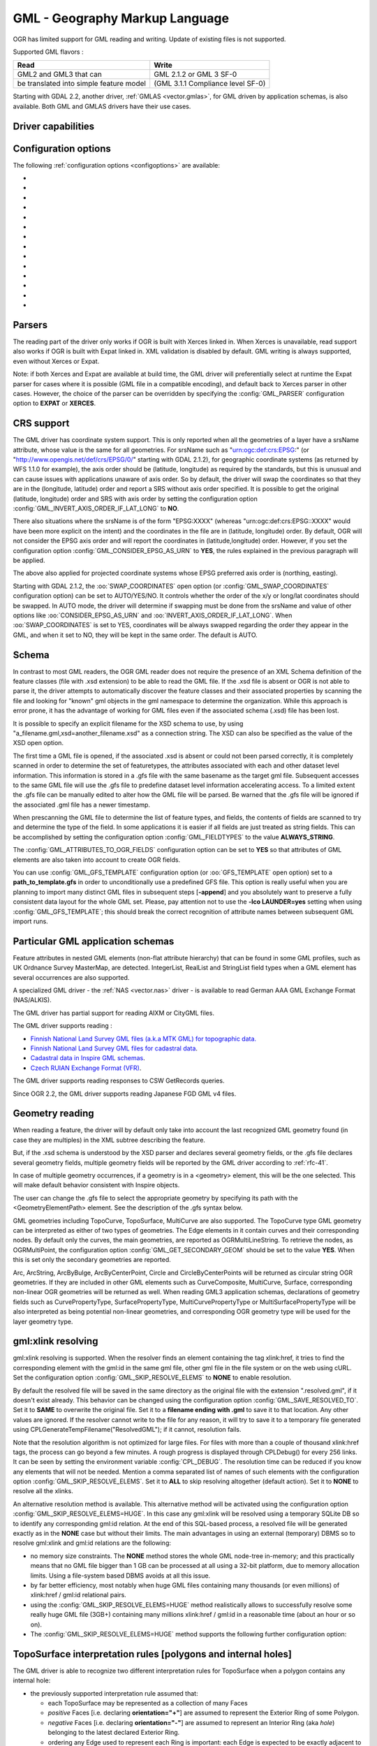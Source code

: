 .. _vector.gml:

GML - Geography Markup Language
===============================

.. shortname:: GML

.. build_dependencies:: (read support needs Xerces or libexpat)

OGR has limited support for GML reading and writing. Update of existing
files is not supported.

Supported GML flavors :

======================================= =================================
Read                                    Write
======================================= =================================
GML2 and GML3 that can                  GML 2.1.2 or GML 3 SF-0
be translated into simple feature model (GML 3.1.1 Compliance level SF-0)
======================================= =================================

Starting with GDAL 2.2, another driver, :ref:`GMLAS <vector.gmlas>`, for
GML driven by application schemas, is also available. Both GML and GMLAS
drivers have their use cases.

Driver capabilities
-------------------

.. supports_create::

.. supports_georeferencing::

.. supports_virtualio::

Configuration options
---------------------

The following :ref:`configuration options <configoptions>` are
available:

- .. config:: GML_PARSER
     :choices: EXPAT, XERCES

     Select the XML parser. See `Parsers`_.

- .. config:: GML_INVERT_AXIS_ORDER_IF_LAT_LONG
     :choices: YES, NO

     See `CRS support`_. Equivalent of :oo:`INVERT_AXIS_ORDER_IF_LAT_LONG` open option.

- .. config:: GML_CONSIDER_EPSG_AS_URN
     :choices: YES, NO

     See `CRS support`_. Equivalent of :oo:`CONSIDER_EPSG_AS_URN` open option.

- .. config:: GML_SWAP_COORDINATES
     :choices: AUTO, YES, NO
     :default: AUTO
     :since: 2.1.2

     See `CRS support`_. Equivalent of :oo:`SWAP_COORDINATES` open option.

- .. config:: GML_FIELDTYPES
     :choices: ALWAYS_STRING

     If set to ``ALWAYS_STRING``, treat all fields as strings instead of
     scanning values to detect field types. See `Schema`_.

- .. config:: GML_ATTRIBUTES_TO_OGR_FIELDS
     :choices: YES, NO

     If ``YES``, create fields from attributes of GML elements.
     See `Schema`_.

- .. config:: GML_GFS_TEMPLATE
     :choices: <filename>

     Equivalent of :oo:`GFS_TEMPLATE`. See `Schema`_.

- .. config:: GML_GET_SECONDARY_GEOM
     :choices: YES, NO

     Retrieve node elements of TopoCurve geometries instead of edges.
     See `Geometry reading`_.

- .. config:: GML_SKIP_RESOLVE_ELEMS
     :choices: NONE, ALL, HUGE, <list>
     :default: ALL

     Control the gml:xlink resolution. See `gml:xlink resolution`.

- .. config:: GML_SAVE_RESOLVED_TO
     :choices: SAME, <filename>

     Control where file resolved by gml:xlink is saved. See `gml:xlink resolving`_.

- .. config:: GML_FACE_HOLE_NEGATIVE
     :choices: YES, NO
     :default: NO

     Select interpretation rule for TopoSurfaces. See :ref:`gml_toposurface_rules`.

- .. config:: GML_EXPOSE_FID
     :choices: YES, NO

     Equivalent of :oo:`EXPOSE_FID`.

- .. config:: GML_EXPOSE_GML_ID
     :choices: YES, NO

     Equivalent of :oo:`EXPOSE_GML_ID`.

- .. config:: GML_READ_MODE
     :choices: AUTO, STANDARD, SEQUENTIAL_LAYERS, INTERLEAVED_LAYERS

     Equivalent of :oo:`READ_MODE`. See :ref:`gml_performance`.


Parsers
-------

The reading part of the driver only works if OGR is built with Xerces
linked in. When Xerces is unavailable, read
support also works if OGR is built with Expat linked in. XML validation
is disabled by default. GML writing is always supported, even without
Xerces or Expat.

Note: if both Xerces and Expat are available at
build time, the GML driver will preferentially select at runtime the
Expat parser for cases where it is possible (GML file in a compatible
encoding), and default back to Xerces parser in other cases. However,
the choice of the parser can be overridden by specifying the
:config:`GML_PARSER` configuration option to **EXPAT** or **XERCES**.

CRS support
-----------

The GML driver has coordinate system support. This is
only reported when all the geometries of a layer have a srsName
attribute, whose value is the same for all geometries. For srsName such
as "urn:ogc:def:crs:EPSG:" (or "http://www.opengis.net/def/crs/EPSG/0/"
starting with GDAL 2.1.2), for geographic coordinate systems (as
returned by WFS 1.1.0 for example), the axis order should be (latitude,
longitude) as required by the standards, but this is unusual and can
cause issues with applications unaware of axis order. So by default, the
driver will swap the coordinates so that they are in the (longitude,
latitude) order and report a SRS without axis order specified. It is
possible to get the original (latitude, longitude) order and SRS with
axis order by setting the configuration option
:config:`GML_INVERT_AXIS_ORDER_IF_LAT_LONG` to **NO**.

There also situations where the srsName is of the form "EPSG:XXXX"
(whereas "urn:ogc:def:crs:EPSG::XXXX" would have been more explicit on
the intent) and the coordinates in the file are in (latitude, longitude)
order. By default, OGR will not consider the EPSG axis order and will
report the coordinates in (latitude,longitude) order. However, if you
set the configuration option :config:`GML_CONSIDER_EPSG_AS_URN`
to **YES**, the rules explained in the previous paragraph will be applied.

The above also applied for projected coordinate systems
whose EPSG preferred axis order is (northing, easting).

Starting with GDAL 2.1.2, the :oo:`SWAP_COORDINATES` open option (or
:config:`GML_SWAP_COORDINATES` configuration option) can
be set to AUTO/YES/NO. It
controls whether the order of the x/y or long/lat coordinates should be
swapped. In AUTO mode, the driver will determine if swapping must be
done from the srsName and value of other options like
:oo:`CONSIDER_EPSG_AS_URN` and :oo:`INVERT_AXIS_ORDER_IF_LAT_LONG`. When
:oo:`SWAP_COORDINATES` is set to YES, coordinates will be always swapped
regarding the order they appear in the GML, and when it set to NO, they
will be kept in the same order. The default is AUTO.

Schema
------

In contrast to most GML readers, the OGR GML reader does not require the
presence of an XML Schema definition of the feature classes (file with
.xsd extension) to be able to read the GML file. If the .xsd file is
absent or OGR is not able to parse it, the driver attempts to
automatically discover the feature classes and their associated
properties by scanning the file and looking for "known" gml objects in
the gml namespace to determine the organization. While this approach is
error prone, it has the advantage of working for GML files even if the
associated schema (.xsd) file has been lost.

It is possible to specify an explicit filename
for the XSD schema to use, by using
"a_filename.gml,xsd=another_filename.xsd" as a connection string.
The XSD can also be specified as the value of the
XSD open option.

The first time a GML file is opened, if the associated .xsd is absent or
could not been parsed correctly, it is completely scanned in order to
determine the set of featuretypes, the attributes associated with each
and other dataset level information. This information is stored in a
.gfs file with the same basename as the target gml file. Subsequent
accesses to the same GML file will use the .gfs file to predefine
dataset level information accelerating access. To a limited extent the
.gfs file can be manually edited to alter how the GML file will be
parsed. Be warned that the .gfs file will be ignored if the associated
.gml file has a newer timestamp.

When prescanning the GML file to determine the list of feature types,
and fields, the contents of fields are scanned to try and determine the
type of the field. In some applications it is easier if all fields are
just treated as string fields. This can be accomplished by setting the
configuration option :config:`GML_FIELDTYPES` to the value **ALWAYS_STRING**.

The :config:`GML_ATTRIBUTES_TO_OGR_FIELDS`
configuration option can be set to **YES** so that attributes of GML
elements are also taken into account to create OGR fields.

You can use :config:`GML_GFS_TEMPLATE` configuration option
(or :oo:`GFS_TEMPLATE` open option) set to a **path_to_template.gfs** in
order to unconditionally use a predefined GFS file. This option is
really useful when you are planning to import many distinct GML
files in subsequent steps [**-append**] and you absolutely want to
preserve a fully consistent data layout for the whole GML set.
Please, pay attention not to use the **-lco LAUNDER=yes** setting
when using :config:`GML_GFS_TEMPLATE`; this should break the correct
recognition of attribute names between subsequent GML import runs.

Particular GML application schemas
----------------------------------

Feature attributes in nested GML elements (non-flat attribute hierarchy) that
can be found in some GML profiles, such as UK Ordnance Survey MasterMap, are
detected. IntegerList, RealList and StringList field types
when a GML element has several occurrences are also supported.

A specialized GML driver - the :ref:`NAS <vector.nas>`
driver - is available to read German AAA GML Exchange Format
(NAS/ALKIS).

The GML driver has partial support for reading AIXM or
CityGML files.

The GML driver supports reading :

-  `Finnish National Land Survey GML files (a.k.a MTK GML) for
   topographic
   data. <http://xml.nls.fi/XML/Schema/Maastotietojarjestelma/MTK/201202/Maastotiedot.xsd>`__
-  `Finnish National Land Survey GML files for cadastral
   data <http://xml.nls.fi/XML/Schema/sovellus/ktjkii/modules/kiinteistotietojen_kyselypalvelu_WFS/Asiakasdokumentaatio/ktjkiiwfs/2010/02/>`__.
-  `Cadastral data in Inspire GML
   schemas <http://inspire.ec.europa.eu/schemas/cp/3.0/CadastralParcels.xsd>`__.
-  `Czech RUIAN Exchange Format
   (VFR) <http://www.cuzk.cz/Uvod/Produkty-a-sluzby/RUIAN/2-Poskytovani-udaju-RUIAN-ISUI-VDP/Vymenny-format-RUIAN/Vymenny-format-RUIAN-%28VFR%29.aspx>`__.

The GML driver supports reading responses to CSW GetRecords queries.

Since OGR 2.2, the GML driver supports reading Japanese FGD GML v4
files.

Geometry reading
----------------

When reading a feature, the driver will by default only take into
account the last recognized GML geometry found (in case they are
multiples) in the XML subtree describing the feature.

But, if the .xsd schema is understood by the XSD
parser and declares several geometry fields, or the .gfs file declares
several geometry fields, multiple geometry fields will be reported by
the GML driver according to :ref:`rfc-41`.

In case of multiple geometry occurrences, if a
geometry is in a <geometry> element, this will be the one selected. This
will make default behavior consistent with Inspire objects.

The user can change the .gfs file to select the
appropriate geometry by specifying its path with the
<GeometryElementPath> element. See the description of the .gfs syntax
below.

GML geometries including TopoCurve, TopoSurface, MultiCurve are also supported.
The TopoCurve type GML geometry can be
interpreted as either of two types of geometries. The Edge elements in
it contain curves and their corresponding nodes. By default only the
curves, the main geometries, are reported as OGRMultiLineString. To
retrieve the nodes, as OGRMultiPoint, the configuration option
:config:`GML_GET_SECONDARY_GEOM` should be set to the value
**YES**. When this is set only the secondary geometries are reported.

Arc, ArcString, ArcByBulge, ArcByCenterPoint,
Circle and CircleByCenterPoints will be returned as circular string OGR
geometries. If they are included in other GML elements such as
CurveComposite, MultiCurve, Surface, corresponding non-linear OGR
geometries will be returned as well. When reading GML3 application
schemas, declarations of geometry fields such as CurvePropertyType,
SurfacePropertyType, MultiCurvePropertyType or MultiSurfacePropertyType
will be also interpreted as being potential non-linear geometries, and
corresponding OGR geometry type will be used for the layer geometry
type.

gml:xlink resolving
-------------------

gml:xlink resolving is supported. When the resolver finds
an element containing the tag xlink:href, it tries to find the
corresponding element with the gml:id in the same gml file, other gml
file in the file system or on the web using cURL. Set the configuration
option :config:`GML_SKIP_RESOLVE_ELEMS` to **NONE** to enable resolution.

By default the resolved file will be saved in the same directory as the
original file with the extension ".resolved.gml", if it doesn't exist
already. This behavior can be changed using the configuration option
:config:`GML_SAVE_RESOLVED_TO`. Set it to **SAME** to overwrite the original
file. Set it to a **filename ending with .gml** to save it to that
location. Any other values are ignored. If the resolver cannot write to
the file for any reason, it will try to save it to a temporary file
generated using CPLGenerateTempFilename("ResolvedGML"); if it cannot,
resolution fails.

Note that the resolution algorithm is not optimized for large files. For
files with more than a couple of thousand xlink:href tags, the process
can go beyond a few minutes. A rough progress is displayed through
CPLDebug() for every 256 links. It can be seen by setting the
environment variable :config:`CPL_DEBUG`. The resolution time can be reduced if
you know any elements that will not be needed. Mention a comma separated
list of names of such elements with the configuration option
:config:`GML_SKIP_RESOLVE_ELEMS`. Set it to **ALL** to skip
resolving altogether (default action). Set it to **NONE** to resolve all
the xlinks.

An alternative resolution method is available.
This alternative method will be activated using the configuration option
:config:`GML_SKIP_RESOLVE_ELEMS=HUGE`. In this case any
gml:xlink will be resolved using a temporary SQLite DB so to identify any corresponding
gml:id relation. At the end of this SQL-based process, a resolved file
will be generated exactly as in the **NONE** case but without their
limits. The main advantages in using an external (temporary) DBMS so to
resolve gml:xlink and gml:id relations are the following:

-  no memory size constraints. The **NONE** method stores the whole GML
   node-tree in-memory; and this practically means that no GML file
   bigger than 1 GB can be processed at all using a 32-bit platform, due
   to memory allocation limits. Using a file-system based DBMS avoids at
   all this issue.
-  by far better efficiency, most notably when huge GML files containing
   many thousands (or even millions) of xlink:href / gml:id relational
   pairs.
-  using the :config:`GML_SKIP_RESOLVE_ELEMS=HUGE` method realistically allows
   to successfully resolve some really huge GML file (3GB+) containing
   many millions xlink:href / gml:id in a reasonable time (about an hour
   or so on).
-  The :config:`GML_SKIP_RESOLVE_ELEMS=HUGE` method supports the following
   further configuration option:


.. _gml_toposurface_rules:

TopoSurface interpretation rules [polygons and internal holes]
--------------------------------------------------------------

The GML driver is able to recognize two
different interpretation rules for TopoSurface when a polygon contains
any internal hole:

-  the previously supported interpretation rule assumed that:

   -  each TopoSurface may be represented as a collection of many Faces
   -  *positive* Faces [i.e. declaring **orientation="+"**] are assumed
      to represent the Exterior Ring of some Polygon.
   -  *negative* Faces [i.e. declaring **orientation="-"**] are assumed
      to represent an Interior Ring (aka *hole*) belonging to the latest
      declared Exterior Ring.
   -  ordering any Edge used to represent each Ring is important: each
      Edge is expected to be exactly adjacent to the next one.

-  the new interpretation rule now assumes that:

   -  each TopoSurface may be represented as a collection of many Faces
   -  the declared **orientation** for any Face has nothing to deal with
      Exterior/Interior Rings
   -  each Face is now intended to represent a complete Polygon,
      eventually including any possible Interior Ring (*holes*)
   -  the relative ordering of any Edge composing the same Face is
      completely not relevant

The newest interpretation seems to fully match GML 3 standard
recommendations; so this latest is now assumed to be the default
interpretation supported by OGR.

**NOTE** : Using the newest interpretation requires GDAL/OGR to be built
against the GEOS library.

Using the :config:`GML_FACE_HOLE_NEGATIVE` configuration option
you can select the actual interpretation to be applied when
parsing GML 3 topologies:

-  setting :config:`GML_FACE_HOLE_NEGATIVE=NO` (*default*
   option) will activate the newest interpretation rule
-  but explicitly setting :config:`GML_FACE_HOLE_NEGATIVE=YES`
   still enables to activate the old interpretation rule

Encoding issues
---------------

Expat library supports reading the following built-in encodings :

-  US-ASCII
-  UTF-8
-  UTF-16
-  ISO-8859-1
-  Windows-1252

The content returned by OGR will be encoded in UTF-8, after the
conversion from the encoding mentioned in the file header is.

If the GML file is not encoded in one of the previous encodings and the
only parser available is Expat, it will not be parsed by the GML driver.
You may convert it into one of the supported encodings with the *iconv*
utility for example and change accordingly the *encoding* parameter
value in the XML header.

When writing a GML file, the driver expects UTF-8 content to be passed
in.

Note: The .xsd schema files are parsed with an integrated XML parser
which does not currently understand XML encodings specified in the XML
header. It expects encoding to be always UTF-8. If attribute names in
the schema file contains non-ascii characters, it is better to use
*iconv* utility and convert the .xsd file into UTF-8 encoding first.

Feature id (fid / gml:id)
-------------------------

The driver exposes the content of the gml:id
attribute as a string field called *gml_id*, when reading GML WFS
documents. When creating a GML3 document, if a field is called *gml_id*,
its content will also be used to write the content of the gml:id
attribute of the created feature.

The driver autodetects the presence of a fid
(GML2) (resp. gml:id (GML3)) attribute at the beginning of the file,
and, if found, exposes it by default as a *fid* (resp. *gml_id*) field.
The autodetection can be overridden by specifying the
:config:`GML_EXPOSE_FID` or
:config:`GML_EXPOSE_GML_ID` configuration option to
**YES** or **NO**.

When creating a GML2 document, if a field is
called *fid*, its content will also be used to write the content of the
fid attribute of the created feature.

.. _gml_performance:

Performance issues with large multi-layer GML files.
----------------------------------------------------

There is only one GML parser per GML datasource shared among the various
layers. By default, the GML driver will restart reading from the
beginning of the file, each time a layer is accessed for the first time,
which can lead to poor performance with large GML files.

The :config:`GML_READ_MODE` configuration option can
be set to **SEQUENTIAL_LAYERS** if all features belonging to the same
layer are written sequentially in the file. The reader will then avoid
unnecessary resets when layers are read completely one after the other.
To get the best performance, the layers must be read in the order they
appear in the file.

If no .xsd and .gfs files are found, the parser will detect the layout
of layers when building the .gfs file. If the layers are found to be
sequential, a *<SequentialLayers>true</SequentialLayers>* element will
be written in the .gfs file, so that the :config:`GML_READ_MODE`
will be automatically initialized to SEQUENTIAL_LAYERS if not explicitly
set by the user.

The :config:`GML_READ_MODE` configuration option can be
set to INTERLEAVED_LAYERS to be able to read a GML file whose features
from different layers are interleaved. In the case, the semantics of the
GetNextFeature() will be slightly altered, in a way where a NULL return
does not necessarily mean that all features from the current layer have
been read, but it could also mean that there is still a feature to read,
but that belongs to another layer. In that case, the file should be read
with code similar to the following one :

::

       int nLayerCount = poDS->GetLayerCount();
       int bFoundFeature;
       do
       {
           bFoundFeature = FALSE;
           for( int iLayer = 0; iLayer < nLayerCount; iLayer++ )
           {
               OGRLayer   *poLayer = poDS->GetLayer(iLayer);
               OGRFeature *poFeature;
               while((poFeature = poLayer->GetNextFeature()) != NULL)
               {
                   bFoundFeature = TRUE;
                   poFeature->DumpReadable(stdout, NULL);
                   OGRFeature::DestroyFeature(poFeature);
               }
           }
       } while (bInterleaved && bFoundFeature);

Open options
------------

-  .. oo:: XSD
      :choices: <filename>

       to specify an explicit filename for the XSD application schema to use.

-  .. oo:: WRITE_GFS
      :choices: AUTO, YES, NO
      :since: 3.1

      whether to write a .gfs file.
      In AUTO mode, the .gfs file is only written if there is no recognized .xsd
      file, no existing .gfs file and for non-network file systems. This option
      can be set to YES for force .gfs file writing in situations where AUTO would
      not attempt to do it. Or it can be set to NO to disable .gfs file writing.

-  .. oo:: GFS_TEMPLATE
      :choices: <filename>

      to unconditionally use a predefined GFS file.
      This option is really useful when you are planning to import many distinct GML
      files in subsequent steps [**-append**] and you absolutely want to
      preserve a fully consistent data layout for the whole GML set.
      Please, pay attention not to use the **-lco LAUNDER=yes** setting
      when this option; this should break the correct
      recognition of attribute names between subsequent GML import runs.

-  .. oo:: FORCE_SRS_DETECTION
      :choices: YES, NO
      :default: NO

      Force a full scan to
      detect the SRS of layers. This option may be needed in the case where
      the .gml file is accompanied with a .xsd. Normally in that situation,
      OGR would not detect the SRS, because this requires to do a full scan
      of the file.

-  .. oo:: EMPTY_AS_NULL
      :choices: YES, NO
      :default: YES

      If YES, fields with empty content will be reported as
      being NULL, instead of being an empty string. This is the historic
      behavior. However this will prevent such fields to be declared as
      not-nullable if the application schema declared them as mandatory. So
      this option can be set to NO to have both empty strings being report
      as such, and mandatory fields being reported as not nullable.

-  .. oo:: GML_ATTRIBUTES_TO_OGR_FIELDS
      :choices: YES, NO
      :default: NO

      Whether GML
      attributes should be reported as OGR fields. Note that this option
      has only an effect the first time a GML file is opened (before the
      .gfs file is created), and if it has no valid associated .xsd.

-  .. oo:: INVERT_AXIS_ORDER_IF_LAT_LONG
      :choices: YES, NO
      :default: YES

      Whether to
      present SRS and coordinate ordering in traditional GIS order.

-  .. oo:: CONSIDER_EPSG_AS_URN
      :choices: YES, NO, AUTO
      :default: AUTO

       Whether to
       consider srsName like EPSG:XXXX as respecting EPSG axis order.

-  .. oo:: SWAP_COORDINATES
      :choices: AUTO, YES, NO
      :default: AUTO
      :since: 2.1.2

      Whether the order
      of the x/y or long/lat coordinates should be swapped. In AUTO mode,
      the driver will determine if swapping must be done from the srsName
      and value of other options like :oo:`CONSIDER_EPSG_AS_URN` and
      :oo:`INVERT_AXIS_ORDER_IF_LAT_LONG`. When :oo:`SWAP_COORDINATES` is set to YES,
      coordinates will be always swapped regarding the order they appear in
      the GML, and when it set to NO, they will be kept in the same order.

-  .. oo:: READ_MODE
      :choices: AUTO, STANDARD, SEQUENTIAL_LAYERS, INTERLEAVED_LAYERS
      :default: AUTO

      Read mode.

-  .. oo:: EXPOSE_GML_ID
      :choices: YES, NO, AUTO
      :default: AUTO

      Whether to make feature gml:id as a gml_id attribute.

-  .. oo:: EXPOSE_FID
      :choices: YES, NO, AUTO
      :default: AUTO

      Whether to make feature fid as a fid attribute.

-  .. oo:: DOWNLOAD_SCHEMA
      :choices: YES, NO
      :default: YES

      Whether to download the
      remote application schema if needed (only for WFS currently).

-  .. oo:: REGISTRY
      :choices: <filename>
      :default: {GDAL_DATA}/gml_registry.xml.

      Filename of the registry with application schemas.

Creation Issues
---------------

On export all layers are written to a single GML file all in a single
feature collection. Each layer's name is used as the element name for
objects from that layer. Geometries are always written as the
ogr:geometryProperty element on the feature.

Dataset creation options
------------------------

-  .. dsco:: XSISCHEMAURI

      If provided, this URI will be inserted as the
      schema location. Note that the schema file isn't actually accessed by
      OGR, so it is up to the user to ensure it will match the schema of
      the OGR produced GML data file.

-  .. dsco:: XSISCHEMA
      :choices: EXTERNAL, INTERNAL, OFF
      :default: EXTERNAL

      If EXTERNAL. This writes a GML application schema file to a
      corresponding .xsd file (with the same basename). If INTERNAL is used
      the schema is written within the GML file, but this is experimental
      and almost certainly not valid XML. OFF disables schema generation
      (and is implicit if :dsco:`XSISCHEMAURI` is used).

-  .. dsco:: PREFIX
      :default: ogr

      This is the prefix for the application target namespace.

-  .. dsco:: STRIP_PREFIX
      :choices: TRUE, FALSE
      :default: FALSE

      Can be set to TRUE
      to avoid writing the prefix of the application target namespace in
      the GML file.

-  .. dsco:: TARGET_NAMESPACE
      :default: 'http://ogr.maptools.org/'

      This is the application target namespace.

-  .. dsco:: FORMAT
      :choices: GML2, GML3, GML3Deegree, GMl3.2

      Select from the following formats:

      -  *GML2* in order to write GML files that follow GML 2.1.2 (Default before GDAL 3.4)
      -  *GML3* in order to write GML files that follow GML 3.1.1 SF-0
         profile.
      -  *GML3Deegree* in order to produce a GML 3.1.1 .XSD
         schema, with a few variations with respect to what is recommended
         by GML3 SF-0 profile, but that will be better accepted by some
         software (such as Deegree 3).
      -  *GML3.2*\ in order to write GML files that follow
         GML 3.2.1 SF-0 profile. (Default since GDAL 3.4)

      Non-linear geometries can be written. This is
      only compatible with selecting on of that above GML3 format variant.
      Otherwise, such geometries will be approximating into their closest
      matching linear geometry.
      Note: fields of type StringList, RealList or
      IntegerList can be written. This will cause to advertise the SF-1
      profile in the .XSD schema (such types are not supported by SF-0).

-  .. dsco:: GML_FEATURE_COLLECTION
      :choices: YES, NO
      :since: 2.3

       Whether to use the
       gml:FeatureCollection, instead of creating a dedicated container
       element in the target namespace. Only valid for FORMAT=GML3/GML3.2.
       Note that gml:FeatureCollection has been deprecated in GML 3.2, and
       is not allowed by the OGC 06-049r1 "Geography Markup Language (GML)
       simple features profile" (for GML 3.1.1) and OGC 10-100r3 "Geography
       Markup Language (GML) simple features profile (with Corrigendum)"
       (for GML 3.2) specifications.

-  .. dsco:: GML3_LONGSRS
      :choices: YES, NO

      (only valid when
      :dsco:`FORMAT=GML3/GML3Degree/GML3.2`) Deprecated by :dsco:`SRSNAME_FORMAT` in GDAL
      2.2. Default to YES. If YES, SRS with EPSG authority will be written
      with the "urn:ogc:def:crs:EPSG::" prefix. In the case the SRS is a
      SRS without explicit AXIS order, but that the same SRS authority code
      imported with ImportFromEPSGA() should be treated as lat/long or
      northing/easting, then the function will take care of coordinate
      order swapping. If set to NO, SRS with EPSG authority will be written
      with the "EPSG:" prefix, even if they are in lat/long order.

-  .. dsco:: SRSNAME_FORMAT
      :choices: SHORT, OGC_URN, OGC_URL
      :default: OGC_URN

      (Only valid for
      :dsco:`FORMAT=GML3/GML3Degree/GML3.2`, GDAL >= 2.2). If
      SHORT, then srsName will be in the form AUTHORITY_NAME:AUTHORITY_CODE
      If OGC_URN, then srsName will be in the form
      urn:ogc:def:crs:AUTHORITY_NAME::AUTHORITY_CODE If OGC_URL, then
      srsName will be in the form
      http://www.opengis.net/def/crs/AUTHORITY_NAME/0/AUTHORITY_CODE For
      OGC_URN and OGC_URL, in the case the SRS is a SRS without explicit
      AXIS order, but that the same SRS authority code imported with
      ImportFromEPSGA() should be treated as lat/long or northing/easting,
      then the function will take care of coordinate order swapping.

-  .. dsco:: SRSDIMENSION_LOC
      :choices: POSLIST, GEOMETRY, GEOMETRY\,POSLIST

      (Only valid
      for :dsco:`FORMAT=GML3/GML3Degree/GML3.2`) Default to POSLIST.
      For 2.5D geometries, define the location where to attach the
      srsDimension attribute. There are diverging implementations. Some put
      in on the <gml:posList> element, other on the top geometry element.

-  .. dsco:: WRITE_FEATURE_BOUNDED_BY
      :choices: YES, NO
      :default: YES

      (only valid when
      :dsco:`FORMAT=GML3/GML3Degree/GML3.2`) If set to NO, the
      <gml:boundedBy> element will not be written for each feature.

-  .. dsco:: SPACE_INDENTATION
      :choices: YES, NO
      :default: YES

      If YES, the output will be indented with spaces for more readability,
      but at the expense of file size.

-  .. dsco:: GML_ID
      :default: aFeatureCollection

      (Only valid for GML 3.2) Value of
      feature collection gml:id.

-  .. dsco:: NAME

      Content of GML name element. Can also be set as
      the NAME metadata item on the dataset.

-  .. dsco:: DESCRIPTION

      Content of GML description element. Can
      also be set as the DESCRIPTION metadata item on the dataset.

VSI Virtual File System API support
-----------------------------------

The driver supports reading and writing to files managed by VSI Virtual
File System API, which include "regular" files, as well as files in the
/vsizip/ (read-write) , /vsigzip/ (read-write) , /vsicurl/ (read-only)
domains.

Writing to /dev/stdout or /vsistdout/ is also supported. Note that in
that case, only the content of the GML file will be written to the
standard output (and not the .xsd). The <boundedBy> element will not be
written. This is also the case if writing in /vsigzip/

Syntax of .gfs files
--------------------

A XML Schema for .gfs files can be found at
https://raw.githubusercontent.com/OSGeo/gdal/master/data/gfs.xsd .

Let's consider the following test.gml file :

.. code-block:: XML

   <?xml version="1.0" encoding="UTF-8"?>
   <gml:FeatureCollection xmlns:gml="http://www.opengis.net/gml">
     <gml:featureMember>
       <LAYER>
         <attrib1>attrib1_value</attrib1>
         <attrib2container>
           <attrib2>attrib2_value</attrib2>
         </attrib2container>
         <location1container>
           <location1>
               <gml:Point><gml:coordinates>3,50</gml:coordinates></gml:Point>
           </location1>
         </location1container>
         <location2>
           <gml:Point><gml:coordinates>2,49</gml:coordinates></gml:Point>
         </location2>
       </LAYER>
     </gml:featureMember>
   </gml:FeatureCollection>

and the following associated .gfs file.

.. code-block:: XML

   <GMLFeatureClassList>
     <GMLFeatureClass>
       <Name>LAYER</Name>
       <ElementPath>LAYER</ElementPath>
       <GeometryElementPath>location1container|location1</GeometryElementPath>
       <PropertyDefn>
         <Name>attrib1</Name>
         <ElementPath>attrib1</ElementPath>
         <Type>String</Type>
         <Width>13</Width>
       </PropertyDefn>
       <PropertyDefn>
         <Name>attrib2</Name>
         <ElementPath>attrib2container|attrib2</ElementPath>
         <Type>String</Type>
         <Width>13</Width>
       </PropertyDefn>
     </GMLFeatureClass>
   </GMLFeatureClassList>

Note the presence of the '|' character in the <ElementPath> and
<GeometryElementPath> elements to specify the wished field/geometry
element that is a nested XML element. Nested field elements are supported,
as well as specifying <GeometryElementPath> If
GeometryElementPath is not specified, the GML driver will use the last
recognized geometry element.

The <GeometryType> element can be specified to force the geometry type.
Accepted values are : 0 (any geometry type), 1 (point), 2 (linestring),
3 (polygon), 4 (multipoint), 5 (multilinestring), 6 (multipolygon), 7
(geometrycollection).

The <GeometryElementPath> and <GeometryType> can
be specified as many times as there are geometry fields in the GML file.
Another possibility is to define a <GeomPropertyDefn>element as many
times as necessary:

.. code-block:: XML

   <GMLFeatureClassList>
     <GMLFeatureClass>
       <Name>LAYER</Name>
       <ElementPath>LAYER</ElementPath>
       <GeomPropertyDefn>
           <Name>geometry</Name> <!-- OGR geometry name -->
           <ElementPath>geometry</ElementPath> <!-- XML element name possibly with '|' to specify the path -->
           <Type>MultiPolygon</Type>
       </GeomPropertyDefn>
       <GeomPropertyDefn>
           <Name>referencePoint</Name>
           <ElementPath>referencePoint</ElementPath>
           <Type>Point</Type>
       </GeomPropertyDefn>
     </GMLFeatureClass>
   </GMLFeatureClassList>

The output of *ogrinfo test.gml -ro -al* is:

::

   Layer name: LAYER
   Geometry: Unknown (any)
   Feature Count: 1
   Extent: (3.000000, 50.000000) - (3.000000, 50.000000)
   Layer SRS WKT:
   (unknown)
   Geometry Column = location1container|location1
   attrib1: String (13.0)
   attrib2: String (13.0)
   OGRFeature(LAYER):0
     attrib1 (String) = attrib1_value
     attrib2 (String) = attrib2_value
     POINT (3 50)

Advanced .gfs syntax
--------------------

Specifying ElementPath to find objects embedded into top level objects
~~~~~~~~~~~~~~~~~~~~~~~~~~~~~~~~~~~~~~~~~~~~~~~~~~~~~~~~~~~~~~~~~~~~~~

Let's consider the following test.gml file :

.. code-block:: XML

   <?xml version="1.0" encoding="utf-8"?>
   <gml:FeatureCollection xmlns:xlink="http://www.w3.org/1999/xlink"
                          xmlns:xsi="http://www.w3.org/2001/XMLSchema-instance"
                          gml:id="foo" xmlns:gml="http://www.opengis.net/gml/3.2">
     <gml:featureMember>
       <TopLevelObject gml:id="TopLevelObject.1">
         <content>
           <Object gml:id="Object.1">
             <geometry>
               <gml:Polygon gml:id="Object.1.Geometry" srsName="urn:ogc:def:crs:EPSG::4326">
                 <gml:exterior>
                   <gml:LinearRing>
                     <gml:posList srsDimension="2">48 2 49 2 49 3 48 3 48 2</gml:posList>
                   </gml:LinearRing>
                 </gml:exterior>
               </gml:Polygon>
             </geometry>
             <foo>bar</foo>
           </Object>
         </content>
         <content>
           <Object gml:id="Object.2">
             <geometry>
               <gml:Polygon gml:id="Object.2.Geometry" srsName="urn:ogc:def:crs:EPSG::4326">
                 <gml:exterior>
                   <gml:LinearRing>
                     <gml:posList srsDimension="2">-48 2 -49 2 -49 3 -48 3 -48 2</gml:posList>
                   </gml:LinearRing>
                 </gml:exterior>
               </gml:Polygon>
             </geometry>
             <foo>baz</foo>
           </Object>
         </content>
       </TopLevelObject>
     </gml:featureMember>
   </gml:FeatureCollection>

By default, only the TopLevelObject object would be reported and it
would only use the second geometry. This is not the desired behavior in
that instance. You can edit the generated .gfs and modify it like the
following in order to specify a full path to the element (top level XML
element being omitted) :

.. code-block:: XML

   <GMLFeatureClassList>
     <GMLFeatureClass>
       <Name>Object</Name>
       <ElementPath>featureMember|TopLevelObject|content|Object</ElementPath>
       <GeometryType>3</GeometryType>
       <PropertyDefn>
         <Name>foo</Name>
         <ElementPath>foo</ElementPath>
         <Type>String</Type>
       </PropertyDefn>
     </GMLFeatureClass>
   </GMLFeatureClassList>

Getting XML attributes as OGR fields
~~~~~~~~~~~~~~~~~~~~~~~~~~~~~~~~~~~~

The element@attribute syntax can be used in the <ElementPath> to specify
that the value of attribute 'attribute' of element 'element' must be
fetched.

Let's consider the following test.gml file :

.. code-block:: XML

   <?xml version="1.0" encoding="UTF-8"?>
   <gml:FeatureCollection xmlns:gml="http://www.opengis.net/gml">
     <gml:featureMember>
       <LAYER>
         <length unit="m">5</length>
       </LAYER>
     </gml:featureMember>
   </gml:FeatureCollection>

and the following associated .gfs file.

.. code-block:: XML

   <GMLFeatureClassList>
     <GMLFeatureClass>
       <Name>LAYER</Name>
       <ElementPath>LAYER</ElementPath>
       <GeometryType>100</GeometryType> <!-- no geometry -->
       <PropertyDefn>
         <Name>length</Name>
         <ElementPath>length</ElementPath>
         <Type>Real</Type>
       </PropertyDefn>
       <PropertyDefn>
         <Name>length_unit</Name>
         <ElementPath>length@unit</ElementPath>
         <Type>String</Type>
       </PropertyDefn>
     </GMLFeatureClass>
   </GMLFeatureClassList>

The output of *ogrinfo test.gml -ro -al* is:

::

   Layer name: LAYER
   Geometry: None
   Feature Count: 1
   Layer SRS WKT:
   (unknown)
   gml_id: String (0.0)
   length: Real (0.0)
   length_unit: String (0.0)
   OGRFeature(LAYER):0
     gml_id (String) = (null)
     length (Real) = 5
     length_unit (String) = m

Using conditions on XML attributes
~~~~~~~~~~~~~~~~~~~~~~~~~~~~~~~~~~

A <Condition> element can be specified as a child element of a
<PropertyDefn>. The content of the Condition follows a minimalistic
XPath syntax. It must be of the form @attrname[=|!=]'attrvalue' [and|or
other_cond]*. Note that 'and' and 'or' operators cannot be mixed (their
precedence is not taken into account).

Several <PropertyDefn> can be defined with the same <ElementPath>, but
with <Condition> that must be mutually exclusive.

Let's consider the following testcondition.gml file :

.. code-block:: XML

   <?xml version="1.0" encoding="utf-8" ?>
   <ogr:FeatureCollection
        xmlns:ogr="http://ogr.maptools.org/"
        xmlns:gml="http://www.opengis.net/gml">
     <gml:featureMember>
       <ogr:testcondition fid="testcondition.0">
         <ogr:name lang="en">English name</ogr:name>
         <ogr:name lang="fr">Nom francais</ogr:name>
         <ogr:name lang="de">Deutsche name</ogr:name>
       </ogr:testcondition>
     </gml:featureMember>
   </ogr:FeatureCollection>

and the following associated .gfs file.

.. code-block:: XML

   <GMLFeatureClassList>
     <GMLFeatureClass>
       <Name>testcondition</Name>
       <ElementPath>testcondition</ElementPath>
       <GeometryType>100</GeometryType>
       <PropertyDefn>
         <Name>name_en</Name>
         <ElementPath>name</ElementPath>
         <Condition>@lang='en'</Condition>
         <Type>String</Type>
       </PropertyDefn>
       <PropertyDefn>
         <Name>name_fr</Name>
         <ElementPath>name</ElementPath>
         <Condition>@lang='fr'</Condition>
         <Type>String</Type>
       </PropertyDefn>
       <PropertyDefn>
         <Name>name_others_lang</Name>
         <ElementPath>name@lang</ElementPath>
         <Condition>@lang!='en' and @lang!='fr'</Condition>
         <Type>StringList</Type>
       </PropertyDefn>
       <PropertyDefn>
         <Name>name_others</Name>
         <ElementPath>name</ElementPath>
         <Condition>@lang!='en' and @lang!='fr'</Condition>
         <Type>StringList</Type>
       </PropertyDefn>
     </GMLFeatureClass>
   </GMLFeatureClassList>

The output of *ogrinfo testcondition.gml -ro -al* is:

::

   Layer name: testcondition
   Geometry: None
   Feature Count: 1
   Layer SRS WKT:
   (unknown)
   fid: String (0.0)
   name_en: String (0.0)
   name_fr: String (0.0)
   name_others_lang: StringList (0.0)
   name_others: StringList (0.0)
   OGRFeature(testcondition):0
     fid (String) = testcondition.0
     name_en (String) = English name
     name_fr (String) = Nom francais
     name_others_lang (StringList) = (1:de)
     name_others (StringList) = (1:Deutsche name)

Registry for GML application schemas
------------------------------------

The "data" directory of the GDAL installation contains a
"gml_registry.xml" file that links feature types of GML application
schemas to .xsd or .gfs files that contain their definition. This is
used in case no valid .gfs or .xsd file is found next to the GML file.

An alternate location for the registry file can be defined by setting
its full pathname to the GML_REGISTRY configuration option.

An example of such a file is :

.. code-block:: XML

   <gml_registry>
       <!-- Finnish National Land Survey cadastral data -->
       <namespace prefix="ktjkiiwfs" uri="http://xml.nls.fi/ktjkiiwfs/2010/02" useGlobalSRSName="true">
           <featureType elementName="KiinteistorajanSijaintitiedot"
                    schemaLocation="http://xml.nls.fi/XML/Schema/sovellus/ktjkii/modules/kiinteistotietojen_kyselypalvelu_WFS/Asiakasdokumentaatio/ktjkiiwfs/2010/02/KiinteistorajanSijaintitiedot.xsd"/>
           <featureType elementName="PalstanTunnuspisteenSijaintitiedot"
                    schemaLocation="http://xml.nls.fi/XML/Schema/sovellus/ktjkii/modules/kiinteistotietojen_kyselypalvelu_WFS/Asiakasdokumentaatio/ktjkiiwfs/2010/02/palstanTunnuspisteenSijaintitiedot.xsd"/>
           <featureType elementName="RekisteriyksikonTietoja"
                    schemaLocation="http://xml.nls.fi/XML/Schema/sovellus/ktjkii/modules/kiinteistotietojen_kyselypalvelu_WFS/Asiakasdokumentaatio/ktjkiiwfs/2010/02/RekisteriyksikonTietoja.xsd"/>
           <featureType elementName="PalstanTietoja"
                    schemaLocation="http://xml.nls.fi/XML/Schema/sovellus/ktjkii/modules/kiinteistotietojen_kyselypalvelu_WFS/Asiakasdokumentaatio/ktjkiiwfs/2010/02/PalstanTietoja.xsd"/>
       </namespace>

       <!-- Inspire CadastralParcels schema -->
       <namespace prefix="cp" uri="urn:x-inspire:specification:gmlas:CadastralParcels:3.0" useGlobalSRSName="true">
           <featureType elementName="BasicPropertyUnit"
                        gfsSchemaLocation="inspire_cp_BasicPropertyUnit.gfs"/>
           <featureType elementName="CadastralBoundary"
                        gfsSchemaLocation="inspire_cp_CadastralBoundary.gfs"/>
           <featureType elementName="CadastralParcel"
                        gfsSchemaLocation="inspire_cp_CadastralParcel.gfs"/>
           <featureType elementName="CadastralZoning"
                        gfsSchemaLocation="inspire_cp_CadastralZoning.gfs"/>
       </namespace>

       <!-- Czech RUIAN (VFR) schema (v1) -->
       <namespace prefix="vf"
                  uri="urn:cz:isvs:ruian:schemas:VymennyFormatTypy:v1 ../ruian/xsd/vymenny_format/VymennyFormatTypy.xsd"
                  useGlobalSRSName="true">
           <featureType elementName="TypSouboru"
                        elementValue="OB"
                        gfsSchemaLocation="ruian_vf_ob_v1.gfs"/>
           <featureType elementName="TypSouboru"
                        elementValue="ST"
                        gfsSchemaLocation="ruian_vf_st_v1.gfs"/>
       </namespace>
   </gml_registry>

XML schema definition (.xsd) files are pointed by the schemaLocation
attribute, whereas OGR .gfs files are pointed by the gfsSchemaLocation
attribute. In both cases, the filename can be a URL (http://, https://),
an absolute filename, or a relative filename (relative to the location
of gml_registry.xml).

The schema is used if and only if the namespace prefix and URI are found
in the first bytes of the GML file (e.g.
*xmlns:ktjkiiwfs="http://xml.nls.fi/ktjkiiwfs/2010/02"*), and that the
feature type is also detected in the first bytes of the GML file (e.g.
*ktjkiiwfs:KiinteistorajanSijaintitiedot*). If the element value is
defined than the schema is used only if the feature type together with
the value is found in the first bytes of the GML file (e.g.
*vf:TypSouboru>OB_UKSH*).

Building junction tables
------------------------

The
:source_file:`swig/python/gdal-utils/osgeo_utils/samples/ogr_build_junction_table.py`
script can be used to build a `junction
table <http://en.wikipedia.org/wiki/Junction_table>`__ from OGR layers
that contain "XXXX_href" fields. Let's considering the following output
of a GML file with links to other features :

::

   OGRFeature(myFeature):1
     gml_id (String) = myFeature.1
     [...]
     otherFeature_href (StringList) = (2:#otherFeature.10,#otherFeature.20)

   OGRFeature(myFeature):2
     gml_id (String) = myFeature.2
     [...]
     otherFeature_href (StringList) = (2:#otherFeature.30,#otherFeature.10)

After running

::

   ogr2ogr -f PG PG:dbname=mydb my.gml

to import it into PostGIS and

::

   python3 ogr_build_junction_table.py PG:dbname=mydb

, a *myfeature_otherfeature* table will be created and will contain the
following content :

================ ===================
myfeature_gml_id otherfeature_gml_id
================ ===================
myFeature.1      otherFeature.10
myFeature.1      otherFeature.20
myFeature.2      otherFeature.30
myFeature.2      otherFeature.10
================ ===================

Reading datasets resulting from a WFS 2.0 join queries
------------------------------------------------------

The GML driver can read datasets resulting from a WFS 2.0 join queries.

Such datasets typically look like:

.. code-block:: XML


   <wfs:FeatureCollection xmlns:xs="http://www.w3.org/2001/XMLSchema"
       xmlns:app="http://app.com"
       xmlns:wfs="http://www.opengis.net/wfs/2.0"
       xmlns:gml="http://www.opengis.net/gml/3.2"
       xmlns:xsi="http://www.w3.org/2001/XMLSchema-instance"
       numberMatched="unknown" numberReturned="2" timeStamp="2015-01-01T00:00:00.000Z"
       xsi:schemaLocation="http://www.opengis.net/gml/3.2 http://schemas.opengis.net/gml/3.2.1/gml.xsd
                           http://www.opengis.net/wfs/2.0 http://schemas.opengis.net/wfs/2.0/wfs.xsd">
     <wfs:member>
       <wfs:Tuple>
         <wfs:member>
           <app:table1 gml:id="table1-1">
             <app:foo>1</app:foo>
           </app:table1>
         </wfs:member>
         <wfs:member>
           <app:table2 gml:id="table2-1">
             <app:bar>2</app:bar>
             <app:baz>foo</app:baz>
             <app:geometry><gml:Point gml:id="table2-2.geom.0"><gml:pos>2 49</gml:pos></gml:Point></app:geometry>
           </app:table2>
         </wfs:member>
       </wfs:Tuple>
     </wfs:member>
     <wfs:member>
       <wfs:Tuple>
         <wfs:member>
           <app:table1 gml:id="table1-2">
             <app:bar>2</app:bar>
             <app:geometry><gml:Point gml:id="table1-1.geom.0"><gml:pos>3 50</gml:pos></gml:Point></app:geometry>
           </app:table1>
         </wfs:member>
         <wfs:member>
           <app:table2 gml:id="table2-2">
             <app:bar>2</app:bar>
             <app:baz>bar</app:baz>
             <app:geometry><gml:Point gml:id="table2-2.geom.0"><gml:pos>2 50</gml:pos></gml:Point></app:geometry>
           </app:table2>
         </wfs:member>
       </wfs:Tuple>
     </wfs:member>
   </wfs:FeatureCollection>

OGR will group together the attributes from the layers participating to
the join and will prefix them with the layer name. So the above example
will be read as the following:

::

   OGRFeature(join_table1_table2):0
     table1.gml_id (String) = table1-1
     table1.foo (Integer) = 1
     table1.bar (Integer) = (null)
     table2.gml_id (String) = table2-1
     table2.bar (Integer) = 2
     table2.baz (String) = foo
     table2.geometry = POINT (2 49)

   OGRFeature(join_table1_table2):1
     table1.gml_id (String) = table1-2
     table1.foo (Integer) = (null)
     table1.bar (Integer) = 2
     table2.gml_id (String) = table2-2
     table2.bar (Integer) = 2
     table2.baz (String) = bar
     table1.geometry = POINT (3 50)
     table2.geometry = POINT (2 50)

Examples
--------

The ogr2ogr utility can be used to dump the results of a Oracle query to
GML:

::

   ogr2ogr -f GML output.gml OCI:usr/pwd@db my_feature -where "id = 0"

The ogr2ogr utility can be used to dump the results of a PostGIS query
to GML:

::

   ogr2ogr -f GML output.gml PG:'host=myserver dbname=warmerda' -sql "SELECT pop_1994 from canada where province_name = 'Alberta'"

See Also
--------

-  `GML Specifications <http://www.opengeospatial.org/standards/gml>`__
-  `GML 3.1.1 simple features profile - OGC(R)
   06-049r1 <http://portal.opengeospatial.org/files/?artifact_id=15201>`__
-  `Geography Markup Language (GML) simple features profile (with
   Corrigendum) (GML 3.2.1) - OGC(R)
   10-100r3 <https://portal.opengeospatial.org/files/?artifact_id=42729>`__
-  `Xerces <http://xml.apache.org/xerces2-j/index.html>`__
-  :ref:`GMLAS - Geography Markup Language (GML) driven by application
   schemas <vector.gmlas>`
-  :ref:`NAS/ALKIS : specialized GML driver for cadastral data in
   Germany <vector.nas>`

Credits
-------

-  Implementation for :config:`GML_SKIP_RESOLVE_ELEMS=HUGE` was contributed by
   A.Furieri, with funding from Regione Toscana
-  Support for cadastral data in Finnish National Land Survey GML and
   Inspire GML was funded by The Information Centre of the Ministry of
   Agriculture and Forestry (Tike)
